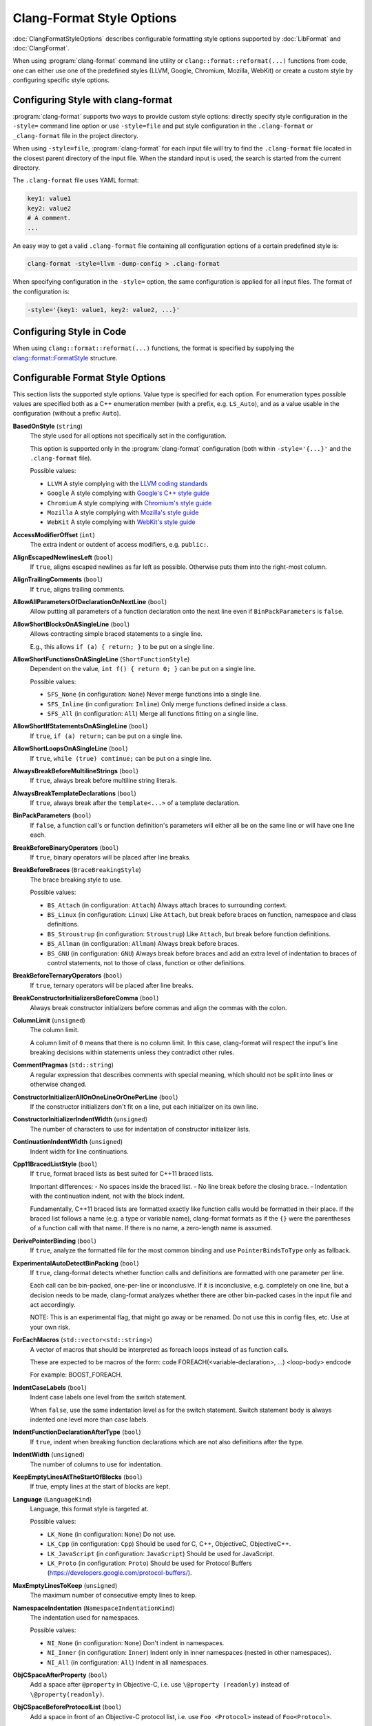 ==========================
Clang-Format Style Options
==========================

:doc:`ClangFormatStyleOptions` describes configurable formatting style options
supported by :doc:`LibFormat` and :doc:`ClangFormat`.

When using :program:`clang-format` command line utility or
``clang::format::reformat(...)`` functions from code, one can either use one of
the predefined styles (LLVM, Google, Chromium, Mozilla, WebKit) or create a
custom style by configuring specific style options.


Configuring Style with clang-format
===================================

:program:`clang-format` supports two ways to provide custom style options:
directly specify style configuration in the ``-style=`` command line option or
use ``-style=file`` and put style configuration in the ``.clang-format`` or
``_clang-format`` file in the project directory.

When using ``-style=file``, :program:`clang-format` for each input file will
try to find the ``.clang-format`` file located in the closest parent directory
of the input file. When the standard input is used, the search is started from
the current directory.

The ``.clang-format`` file uses YAML format:

.. code-block:: yaml

  key1: value1
  key2: value2
  # A comment.
  ...

An easy way to get a valid ``.clang-format`` file containing all configuration
options of a certain predefined style is:

.. code-block:: console

  clang-format -style=llvm -dump-config > .clang-format

When specifying configuration in the ``-style=`` option, the same configuration
is applied for all input files. The format of the configuration is:

.. code-block:: console

  -style='{key1: value1, key2: value2, ...}'


Configuring Style in Code
=========================

When using ``clang::format::reformat(...)`` functions, the format is specified
by supplying the `clang::format::FormatStyle
<http://clang.llvm.org/doxygen/structclang_1_1format_1_1FormatStyle.html>`_
structure.


Configurable Format Style Options
=================================

This section lists the supported style options. Value type is specified for
each option. For enumeration types possible values are specified both as a C++
enumeration member (with a prefix, e.g. ``LS_Auto``), and as a value usable in
the configuration (without a prefix: ``Auto``).


**BasedOnStyle** (``string``)
  The style used for all options not specifically set in the configuration.

  This option is supported only in the :program:`clang-format` configuration
  (both within ``-style='{...}'`` and the ``.clang-format`` file).

  Possible values:

  * ``LLVM``
    A style complying with the `LLVM coding standards
    <http://llvm.org/docs/CodingStandards.html>`_
  * ``Google``
    A style complying with `Google's C++ style guide
    <http://google-styleguide.googlecode.com/svn/trunk/cppguide.xml>`_
  * ``Chromium``
    A style complying with `Chromium's style guide
    <http://www.chromium.org/developers/coding-style>`_
  * ``Mozilla``
    A style complying with `Mozilla's style guide
    <https://developer.mozilla.org/en-US/docs/Developer_Guide/Coding_Style>`_
  * ``WebKit``
    A style complying with `WebKit's style guide
    <http://www.webkit.org/coding/coding-style.html>`_

.. START_FORMAT_STYLE_OPTIONS

**AccessModifierOffset** (``int``)
  The extra indent or outdent of access modifiers, e.g. ``public:``.

**AlignEscapedNewlinesLeft** (``bool``)
  If ``true``, aligns escaped newlines as far left as possible.
  Otherwise puts them into the right-most column.

**AlignTrailingComments** (``bool``)
  If ``true``, aligns trailing comments.

**AllowAllParametersOfDeclarationOnNextLine** (``bool``)
  Allow putting all parameters of a function declaration onto
  the next line even if ``BinPackParameters`` is ``false``.

**AllowShortBlocksOnASingleLine** (``bool``)
  Allows contracting simple braced statements to a single line.

  E.g., this allows ``if (a) { return; }`` to be put on a single line.

**AllowShortFunctionsOnASingleLine** (``ShortFunctionStyle``)
  Dependent on the value, ``int f() { return 0; }`` can be put
  on a single line.

  Possible values:

  * ``SFS_None`` (in configuration: ``None``)
    Never merge functions into a single line.
  * ``SFS_Inline`` (in configuration: ``Inline``)
    Only merge functions defined inside a class.
  * ``SFS_All`` (in configuration: ``All``)
    Merge all functions fitting on a single line.


**AllowShortIfStatementsOnASingleLine** (``bool``)
  If ``true``, ``if (a) return;`` can be put on a single
  line.

**AllowShortLoopsOnASingleLine** (``bool``)
  If ``true``, ``while (true) continue;`` can be put on a
  single line.

**AlwaysBreakBeforeMultilineStrings** (``bool``)
  If ``true``, always break before multiline string literals.

**AlwaysBreakTemplateDeclarations** (``bool``)
  If ``true``, always break after the ``template<...>`` of a
  template declaration.

**BinPackParameters** (``bool``)
  If ``false``, a function call's or function definition's parameters
  will either all be on the same line or will have one line each.

**BreakBeforeBinaryOperators** (``bool``)
  If ``true``, binary operators will be placed after line breaks.

**BreakBeforeBraces** (``BraceBreakingStyle``)
  The brace breaking style to use.

  Possible values:

  * ``BS_Attach`` (in configuration: ``Attach``)
    Always attach braces to surrounding context.
  * ``BS_Linux`` (in configuration: ``Linux``)
    Like ``Attach``, but break before braces on function, namespace and
    class definitions.
  * ``BS_Stroustrup`` (in configuration: ``Stroustrup``)
    Like ``Attach``, but break before function definitions.
  * ``BS_Allman`` (in configuration: ``Allman``)
    Always break before braces.
  * ``BS_GNU`` (in configuration: ``GNU``)
    Always break before braces and add an extra level of indentation to
    braces of control statements, not to those of class, function
    or other definitions.


**BreakBeforeTernaryOperators** (``bool``)
  If ``true``, ternary operators will be placed after line breaks.

**BreakConstructorInitializersBeforeComma** (``bool``)
  Always break constructor initializers before commas and align
  the commas with the colon.

**ColumnLimit** (``unsigned``)
  The column limit.

  A column limit of ``0`` means that there is no column limit. In this case,
  clang-format will respect the input's line breaking decisions within
  statements unless they contradict other rules.

**CommentPragmas** (``std::string``)
  A regular expression that describes comments with special meaning,
  which should not be split into lines or otherwise changed.

**ConstructorInitializerAllOnOneLineOrOnePerLine** (``bool``)
  If the constructor initializers don't fit on a line, put each
  initializer on its own line.

**ConstructorInitializerIndentWidth** (``unsigned``)
  The number of characters to use for indentation of constructor
  initializer lists.

**ContinuationIndentWidth** (``unsigned``)
  Indent width for line continuations.

**Cpp11BracedListStyle** (``bool``)
  If ``true``, format braced lists as best suited for C++11 braced
  lists.

  Important differences:
  - No spaces inside the braced list.
  - No line break before the closing brace.
  - Indentation with the continuation indent, not with the block indent.

  Fundamentally, C++11 braced lists are formatted exactly like function
  calls would be formatted in their place. If the braced list follows a name
  (e.g. a type or variable name), clang-format formats as if the ``{}`` were
  the parentheses of a function call with that name. If there is no name,
  a zero-length name is assumed.

**DerivePointerBinding** (``bool``)
  If ``true``, analyze the formatted file for the most common binding
  and use ``PointerBindsToType`` only as fallback.

**ExperimentalAutoDetectBinPacking** (``bool``)
  If ``true``, clang-format detects whether function calls and
  definitions are formatted with one parameter per line.

  Each call can be bin-packed, one-per-line or inconclusive. If it is
  inconclusive, e.g. completely on one line, but a decision needs to be
  made, clang-format analyzes whether there are other bin-packed cases in
  the input file and act accordingly.

  NOTE: This is an experimental flag, that might go away or be renamed. Do
  not use this in config files, etc. Use at your own risk.

**ForEachMacros** (``std::vector<std::string>``)
  A vector of macros that should be interpreted as foreach loops
  instead of as function calls.

  These are expected to be macros of the form:
  \code
  FOREACH(<variable-declaration>, ...)
  <loop-body>
  \endcode

  For example: BOOST_FOREACH.

**IndentCaseLabels** (``bool``)
  Indent case labels one level from the switch statement.

  When ``false``, use the same indentation level as for the switch statement.
  Switch statement body is always indented one level more than case labels.

**IndentFunctionDeclarationAfterType** (``bool``)
  If ``true``, indent when breaking function declarations which
  are not also definitions after the type.

**IndentWidth** (``unsigned``)
  The number of columns to use for indentation.

**KeepEmptyLinesAtTheStartOfBlocks** (``bool``)
  If true, empty lines at the start of blocks are kept.

**Language** (``LanguageKind``)
  Language, this format style is targeted at.

  Possible values:

  * ``LK_None`` (in configuration: ``None``)
    Do not use.
  * ``LK_Cpp`` (in configuration: ``Cpp``)
    Should be used for C, C++, ObjectiveC, ObjectiveC++.
  * ``LK_JavaScript`` (in configuration: ``JavaScript``)
    Should be used for JavaScript.
  * ``LK_Proto`` (in configuration: ``Proto``)
    Should be used for Protocol Buffers
    (https://developers.google.com/protocol-buffers/).


**MaxEmptyLinesToKeep** (``unsigned``)
  The maximum number of consecutive empty lines to keep.

**NamespaceIndentation** (``NamespaceIndentationKind``)
  The indentation used for namespaces.

  Possible values:

  * ``NI_None`` (in configuration: ``None``)
    Don't indent in namespaces.
  * ``NI_Inner`` (in configuration: ``Inner``)
    Indent only in inner namespaces (nested in other namespaces).
  * ``NI_All`` (in configuration: ``All``)
    Indent in all namespaces.


**ObjCSpaceAfterProperty** (``bool``)
  Add a space after ``@property`` in Objective-C, i.e. use
  ``\@property (readonly)`` instead of ``\@property(readonly)``.

**ObjCSpaceBeforeProtocolList** (``bool``)
  Add a space in front of an Objective-C protocol list, i.e. use
  ``Foo <Protocol>`` instead of ``Foo<Protocol>``.

**PenaltyBreakBeforeFirstCallParameter** (``unsigned``)
  The penalty for breaking a function call after "call(".

**PenaltyBreakComment** (``unsigned``)
  The penalty for each line break introduced inside a comment.

**PenaltyBreakFirstLessLess** (``unsigned``)
  The penalty for breaking before the first ``<<``.

**PenaltyBreakString** (``unsigned``)
  The penalty for each line break introduced inside a string literal.

**PenaltyExcessCharacter** (``unsigned``)
  The penalty for each character outside of the column limit.

**PenaltyReturnTypeOnItsOwnLine** (``unsigned``)
  Penalty for putting the return type of a function onto its own
  line.

**PointerBindsToType** (``bool``)
  Set whether & and * bind to the type as opposed to the variable.

**SpaceBeforeAssignmentOperators** (``bool``)
  If ``false``, spaces will be removed before assignment operators.

**SpaceBeforeParens** (``SpaceBeforeParensOptions``)
  Defines in which cases to put a space before opening parentheses.

  Possible values:

  * ``SBPO_Never`` (in configuration: ``Never``)
    Never put a space before opening parentheses.
  * ``SBPO_ControlStatements`` (in configuration: ``ControlStatements``)
    Put a space before opening parentheses only after control statement
    keywords (``for/if/while...``).
  * ``SBPO_Always`` (in configuration: ``Always``)
    Always put a space before opening parentheses, except when it's
    prohibited by the syntax rules (in function-like macro definitions) or
    when determined by other style rules (after unary operators, opening
    parentheses, etc.)


**SpaceInEmptyParentheses** (``bool``)
  If ``true``, spaces may be inserted into '()'.

**SpacesBeforeTrailingComments** (``unsigned``)
  The number of spaces before trailing line comments (//-comments).

  This does not affect trailing block comments (/**/-comments) as those
  commonly have different usage patterns and a number of special cases.

**SpacesInAngles** (``bool``)
  If ``true``, spaces will be inserted after '<' and before '>' in
  template argument lists

**SpacesInCStyleCastParentheses** (``bool``)
  If ``true``, spaces may be inserted into C style casts.

**SpacesInContainerLiterals** (``bool``)
  If ``true``, spaces are inserted inside container literals (e.g.
  ObjC and Javascript array and dict literals).

**SpacesInParentheses** (``bool``)
  If ``true``, spaces will be inserted after '(' and before ')'.

**Standard** (``LanguageStandard``)
  Format compatible with this standard, e.g. use
  ``A<A<int> >`` instead of ``A<A<int>>`` for LS_Cpp03.

  Possible values:

  * ``LS_Cpp03`` (in configuration: ``Cpp03``)
    Use C++03-compatible syntax.
  * ``LS_Cpp11`` (in configuration: ``Cpp11``)
    Use features of C++11 (e.g. ``A<A<int>>`` instead of
    ``A<A<int> >``).
  * ``LS_Auto`` (in configuration: ``Auto``)
    Automatic detection based on the input.


**TabWidth** (``unsigned``)
  The number of columns used for tab stops.

**UseTab** (``UseTabStyle``)
  The way to use tab characters in the resulting file.

  Possible values:

  * ``UT_Never`` (in configuration: ``Never``)
    Never use tab.
  * ``UT_ForIndentation`` (in configuration: ``ForIndentation``)
    Use tabs only for indentation.
  * ``UT_Always`` (in configuration: ``Always``)
    Use tabs whenever we need to fill whitespace that spans at least from
    one tab stop to the next one.


.. END_FORMAT_STYLE_OPTIONS

Examples
========

A style similar to the `Linux Kernel style
<https://www.kernel.org/doc/Documentation/CodingStyle>`_:

.. code-block:: yaml

  BasedOnStyle: LLVM
  IndentWidth: 8
  UseTab: Always
  BreakBeforeBraces: Linux
  AllowShortIfStatementsOnASingleLine: false
  IndentCaseLabels: false

The result is (imagine that tabs are used for indentation here):

.. code-block:: c++

  void test()
  {
          switch (x) {
          case 0:
          case 1:
                  do_something();
                  break;
          case 2:
                  do_something_else();
                  break;
          default:
                  break;
          }
          if (condition)
                  do_something_completely_different();

          if (x == y) {
                  q();
          } else if (x > y) {
                  w();
          } else {
                  r();
          }
  }

A style similar to the default Visual Studio formatting style:

.. code-block:: yaml

  UseTab: Never
  IndentWidth: 4
  BreakBeforeBraces: Allman
  AllowShortIfStatementsOnASingleLine: false
  IndentCaseLabels: false
  ColumnLimit: 0

The result is:

.. code-block:: c++

  void test()
  {
      switch (suffix)
      {
      case 0:
      case 1:
          do_something();
          break;
      case 2:
          do_something_else();
          break;
      default:
          break;
      }
      if (condition)
          do_somthing_completely_different();

      if (x == y)
      {
          q();
      }
      else if (x > y)
      {
          w();
      }
      else
      {
          r();
      }
  }

